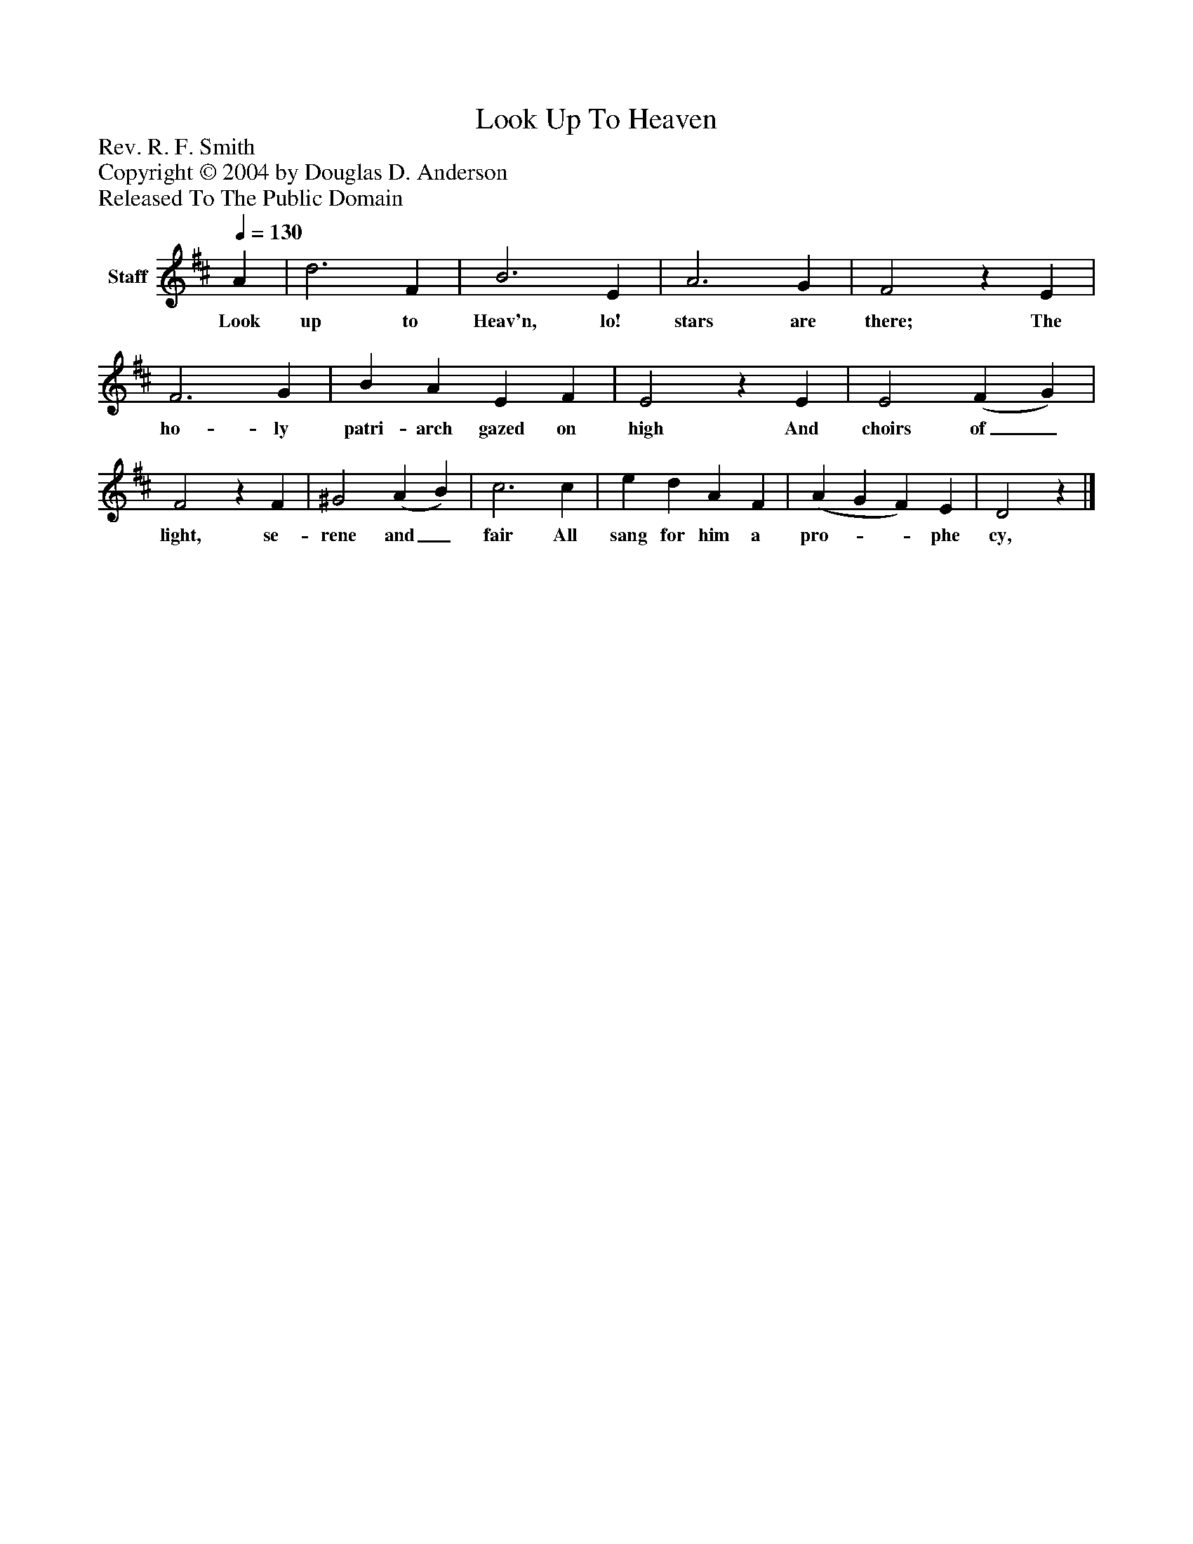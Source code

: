 %%abc-creator mxml2abc 1.4
%%abc-version 2.0
%%continueall true
%%titletrim true
%%titleformat A-1 T C1, Z-1, S-1
X: 0
T: Look Up To Heaven
Z: Rev. R. F. Smith
Z: Copyright © 2004 by Douglas D. Anderson
Z: Released To The Public Domain
L: 1/4
M: none
Q: 1/4=130
V: P1 name="Staff"
%%MIDI program 1 19
K: D
[V: P1]  A | d3 F | B3 E | A3 G | F2z E | F3 G | B A E F | E2z E | E2 (F G) | F2z F | ^G2 (A B) | c3 c | e d A F | (A G F) E | D2z|]
w: Look up to Heav'n, lo! stars are there; The ho- ly patri- arch gazed on high And choirs of_ light, se- rene and_ fair All sang for him a pro-__ phe cy,

